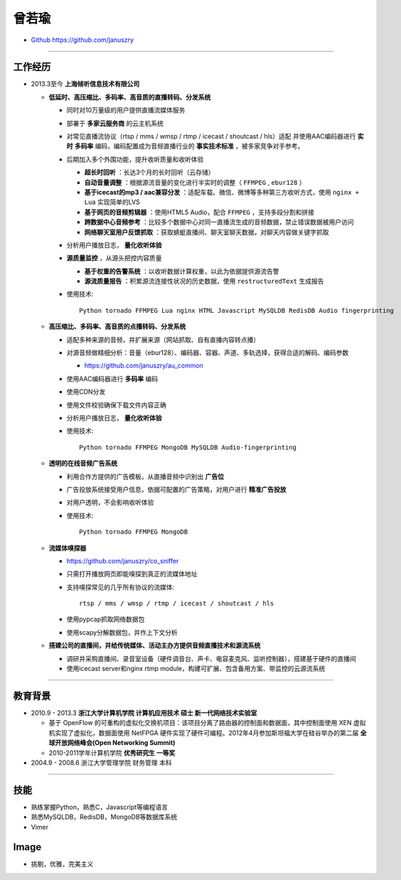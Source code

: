 曾若瑜
==================

* `Github https://github.com/januszry <https://github.com/januszry>`_

----


工作经历
------------------
* 2013.3至今 **上海倾听信息技术有限公司**

  * **低延时、高压缩比、多码率、高音质的直播转码、分发系统**

    * 同时对10万量级的用户提供直播流媒体服务
    * 部署于 **多家云服务商** 的云主机系统
    * 对常见直播流协议（rtsp / mms / wmsp / rtmp / icecast / shoutcast / hls）适配
      并使用AAC编码器进行 **实时** **多码率** 编码，编码配置成为音频直播行业的 **事实技术标准** ，被多家竞争对手参考。
    * 后期加入多个外围功能，提升收听质量和收听体验

      * **超长时回听** ：长达3个月的长时回听（云存储）
      * **自动音量调整** ：根据源流音量的变化进行半实时的调整（ ``FFMPEG`` , ``ebur128`` ）
      * **基于icecast的mp3 / aac兼容分发** ：适配车载、微信、微博等多种第三方收听方式，使用 ``nginx + Lua`` 实现简单的LVS
      * **基于网页的音频剪辑器** ：使用HTML5 Audio，配合 ``FFMPEG`` ，支持多段分割和拼接
      * **跨数据中心音频参考** ：比较多个数据中心对同一直播流生成的音频数据，禁止错误数据被用户访问
      * **网络聊天室用户反馈抓取** ：获取蜻蜓直播间、聊天室聊天数据，对聊天内容做关键字抓取

    * 分析用户播放日志， **量化收听体验**
    * **源质量监控** ，从源头把控内容质量

      * **基于权重的告警系统** ：以收听数据计算权重，以此为依据提供源流告警
      * **源流质量报告** ：积累源流连接性状况的历史数据，使用 ``restructuredText`` 生成报告

    * 使用技术::

        Python tornado FFMPEG Lua nginx HTML Javascript MySQLDB RedisDB Audio fingerprinting

  * **高压缩比、多码率、高音质的点播转码、分发系统**

    * 适配多种来源的音频，并扩展来源（网站抓取、自有直播内容转点播）
    * 对源音频做精细分析：音量（ebur128）、编码器、容器、声道、多轨选择，获得合适的解码、编码参数

      * https://github.com/januszry/au_common

    * 使用AAC编码器进行 **多码率** 编码
    * 使用CDN分发
    * 使用文件校验确保下载文件内容正确
    * 分析用户播放日志， **量化收听体验**
    * 使用技术::

        Python tornado FFMPEG MongoDB MySQLDB Audio-fingerprinting

  * **透明的在线音频广告系统**

    * 利用合作方提供的广告模板，从直播音频中识别出 **广告位**
    * 广告投放系统接受用户信息，依据可配置的广告策略，对用户进行 **精准广告投放**
    * 对用户透明，不会影响收听体验
    * 使用技术::

        Python tornado FFMPEG MongoDB

  * **流媒体嗅探器**

    * https://github.com/januszry/co_sniffer
    * 只需打开播放网页即能嗅探到真正的流媒体地址
    * 支持嗅探常见的几乎所有协议的流媒体::

        rtsp / mms / wmsp / rtmp / icecast / shoutcast / hls

    * 使用pypcap抓取网络数据包
    * 使用scapy分解数据包，并作上下文分析

  * **搭建公司的直播间，并给传统媒体、活动主办方提供音频直播技术和源流系统**

    * 调研并采购直播间、录音室设备（硬件调音台、声卡、电容麦克风、监听控制器），搭建基于硬件的直播间
    * 使用icecast server和nginx rtmp module，构建可扩展、包含备用方案、带监控的云源流系统

----


教育背景
------------------
* 2010.9 - 2013.3 **浙江大学计算机学院 计算机应用技术 硕士 新一代网络技术实验室**

  * 基于 OpenFlow 的可重构的虚拟化交换机项目：该项目分离了路由器的控制面和数据面，其中控制面使用 XEN 虚拟机实现了虚拟化，数据面使用 NetFPGA 硬件实现了硬件可编程。2012年4月参加斯坦福大学在硅谷举办的第二届 **全球开放网络峰会(Open Networking Summit)**
  * 2010-2011学年计算机学院 **优秀研究生 一等奖**

* 2004.9 - 2008.6 浙江大学管理学院 财务管理 本科


----


技能
------------------
* 熟练掌握Python，熟悉C，Javascript等编程语言
* 熟悉MySQLDB，RedisDB，MongoDB等数据库系统
* Vimer

Image
------------------
* 挑剔，优雅，完美主义
